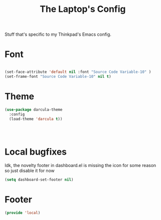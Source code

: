 #+TITLE: The Laptop's Config

Stuff that's specific to my Thinkpad's Emacs config.


* Font

#+BEGIN_SRC emacs-lisp

  (set-face-attribute 'default nil :font "Source Code Variable-10" )
  (set-frame-font "Source Code Variable-10" nil t)

#+END_SRC

* Theme
#+BEGIN_SRC emacs-lisp
  (use-package darcula-theme
    :config
    (load-theme 'darcula t))




#+End_SRC



* Local bugfixes

Idk, the novelty footer in dashboard.el is missing the icon for some reason so just disable it for now
#+BEGIN_SRC emacs-lisp
  (setq dashboard-set-footer nil)
#+END_SRC
* Footer
#+BEGIN_SRC emacs-lisp
  (provide 'local)
#+END_SRC
